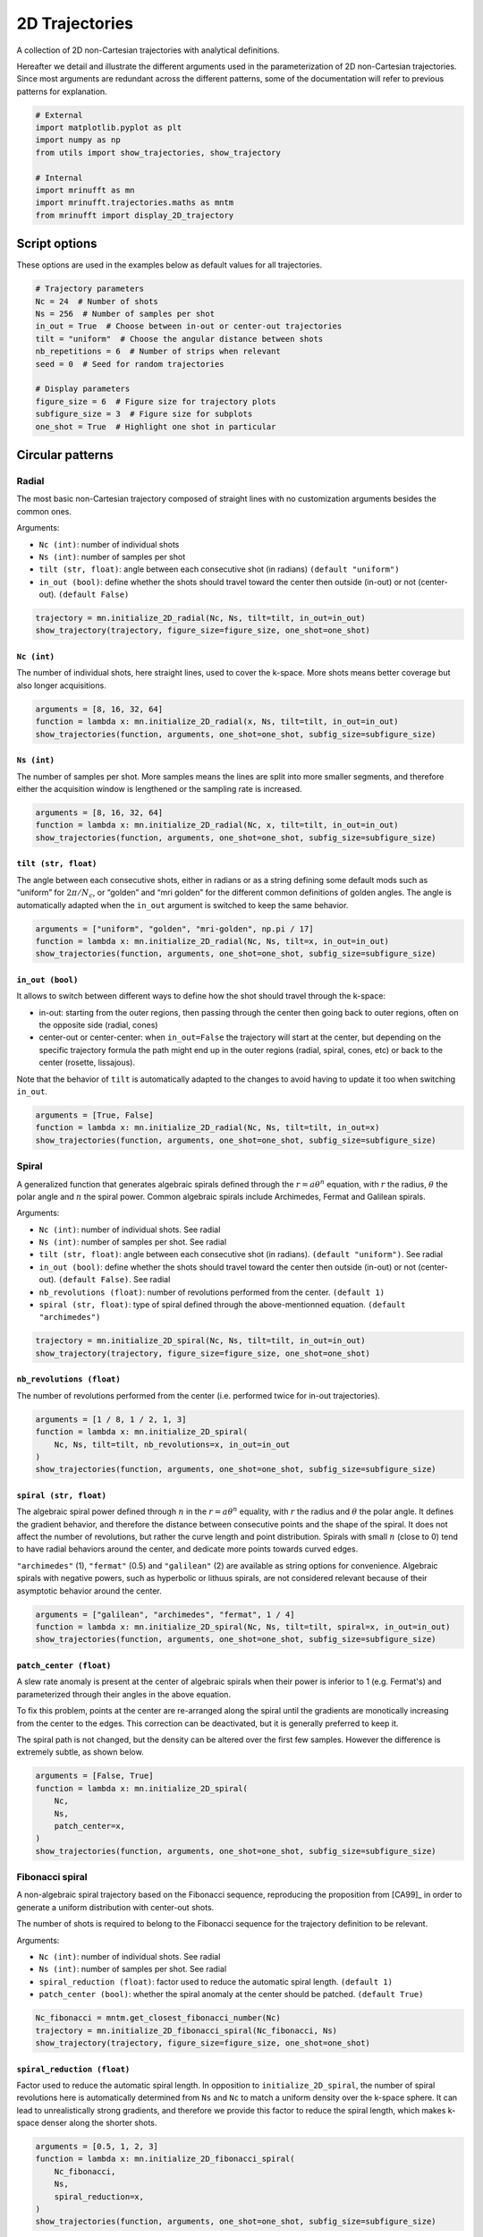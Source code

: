 
.. DO NOT EDIT.
.. THIS FILE WAS AUTOMATICALLY GENERATED BY SPHINX-GALLERY.
.. TO MAKE CHANGES, EDIT THE SOURCE PYTHON FILE:
.. "generated/autoexamples/trajectories/example_2D_trajectories.py"
.. LINE NUMBERS ARE GIVEN BELOW.

.. only:: html

    .. note::
        :class: sphx-glr-download-link-note

        :ref:`Go to the end <sphx_glr_download_generated_autoexamples_trajectories_example_2D_trajectories.py>`
        to download the full example code. or to run this example in your browser via Binder

.. rst-class:: sphx-glr-example-title

.. _sphx_glr_generated_autoexamples_trajectories_example_2D_trajectories.py:


===============
2D Trajectories
===============

A collection of 2D non-Cartesian trajectories with analytical definitions.

.. GENERATED FROM PYTHON SOURCE LINES 11-16

Hereafter we detail and illustrate the different arguments used in the
parameterization of 2D non-Cartesian trajectories. Since most arguments
are redundant across the different patterns, some of the documentation
will refer to previous patterns for explanation.


.. GENERATED FROM PYTHON SOURCE LINES 16-27

.. code-block:: Python


    # External
    import matplotlib.pyplot as plt
    import numpy as np
    from utils import show_trajectories, show_trajectory

    # Internal
    import mrinufft as mn
    import mrinufft.trajectories.maths as mntm
    from mrinufft import display_2D_trajectory








.. GENERATED FROM PYTHON SOURCE LINES 28-31

Script options
==============
These options are used in the examples below as default values for all trajectories.

.. GENERATED FROM PYTHON SOURCE LINES 31-46

.. code-block:: Python


    # Trajectory parameters
    Nc = 24  # Number of shots
    Ns = 256  # Number of samples per shot
    in_out = True  # Choose between in-out or center-out trajectories
    tilt = "uniform"  # Choose the angular distance between shots
    nb_repetitions = 6  # Number of strips when relevant
    seed = 0  # Seed for random trajectories

    # Display parameters
    figure_size = 6  # Figure size for trajectory plots
    subfigure_size = 3  # Figure size for subplots
    one_shot = True  # Highlight one shot in particular









.. GENERATED FROM PYTHON SOURCE LINES 47-64

Circular patterns
==================

Radial
------

The most basic non-Cartesian trajectory composed of straight lines with
no customization arguments besides the common ones.

Arguments:

- ``Nc (int)``: number of individual shots
- ``Ns (int)``: number of samples per shot
- ``tilt (str, float)``: angle between each consecutive shot (in radians) ``(default "uniform")``
- ``in_out (bool)``: define whether the shots should travel toward the center
  then outside (in-out) or not (center-out). ``(default False)``


.. GENERATED FROM PYTHON SOURCE LINES 64-69

.. code-block:: Python


    trajectory = mn.initialize_2D_radial(Nc, Ns, tilt=tilt, in_out=in_out)
    show_trajectory(trajectory, figure_size=figure_size, one_shot=one_shot)





.. image-sg:: /generated/autoexamples/trajectories/images/sphx_glr_example_2D_trajectories_001.png
   :alt: example 2D trajectories
   :srcset: /generated/autoexamples/trajectories/images/sphx_glr_example_2D_trajectories_001.png
   :class: sphx-glr-single-img





.. GENERATED FROM PYTHON SOURCE LINES 70-76

``Nc (int)``
~~~~~~~~~~~~

The number of individual shots, here straight lines, used to cover the
k-space. More shots means better coverage but also longer acquisitions.


.. GENERATED FROM PYTHON SOURCE LINES 76-82

.. code-block:: Python


    arguments = [8, 16, 32, 64]
    function = lambda x: mn.initialize_2D_radial(x, Ns, tilt=tilt, in_out=in_out)
    show_trajectories(function, arguments, one_shot=one_shot, subfig_size=subfigure_size)





.. image-sg:: /generated/autoexamples/trajectories/images/sphx_glr_example_2D_trajectories_002.png
   :alt: 8, 16, 32, 64
   :srcset: /generated/autoexamples/trajectories/images/sphx_glr_example_2D_trajectories_002.png
   :class: sphx-glr-single-img





.. GENERATED FROM PYTHON SOURCE LINES 83-90

``Ns (int)``
~~~~~~~~~~~~

The number of samples per shot. More samples means the lines are split
into more smaller segments, and therefore either the acquisition window
is lengthened or the sampling rate is increased.


.. GENERATED FROM PYTHON SOURCE LINES 90-96

.. code-block:: Python


    arguments = [8, 16, 32, 64]
    function = lambda x: mn.initialize_2D_radial(Nc, x, tilt=tilt, in_out=in_out)
    show_trajectories(function, arguments, one_shot=one_shot, subfig_size=subfigure_size)





.. image-sg:: /generated/autoexamples/trajectories/images/sphx_glr_example_2D_trajectories_003.png
   :alt: 8, 16, 32, 64
   :srcset: /generated/autoexamples/trajectories/images/sphx_glr_example_2D_trajectories_003.png
   :class: sphx-glr-single-img





.. GENERATED FROM PYTHON SOURCE LINES 97-106

``tilt (str, float)``
~~~~~~~~~~~~~~~~~~~~~

The angle between each consecutive shots, either in radians or as a
string defining some default mods such as “uniform” for
:math:`2 \pi / N_c`, or “golden” and “mri golden” for the different
common definitions of golden angles. The angle is automatically adapted
when the ``in_out`` argument is switched to keep the same behavior.


.. GENERATED FROM PYTHON SOURCE LINES 106-112

.. code-block:: Python


    arguments = ["uniform", "golden", "mri-golden", np.pi / 17]
    function = lambda x: mn.initialize_2D_radial(Nc, Ns, tilt=x, in_out=in_out)
    show_trajectories(function, arguments, one_shot=one_shot, subfig_size=subfigure_size)





.. image-sg:: /generated/autoexamples/trajectories/images/sphx_glr_example_2D_trajectories_004.png
   :alt: uniform, golden, mri-golden, 0.18479956785822313
   :srcset: /generated/autoexamples/trajectories/images/sphx_glr_example_2D_trajectories_004.png
   :class: sphx-glr-single-img





.. GENERATED FROM PYTHON SOURCE LINES 113-129

``in_out (bool)``
~~~~~~~~~~~~~~~~~

It allows to switch between different ways to define how the shot should
travel through the k-space:

- in-out: starting from the outer regions, then passing through the center
  then going back to outer regions, often on the opposite side (radial, cones)
- center-out or center-center: when ``in_out=False`` the trajectory will start
  at the center, but depending on the specific trajectory formula the path might
  end up in the outer regions (radial, spiral, cones, etc) or back to the center (rosette,
  lissajous).

Note that the behavior of ``tilt`` is automatically adapted to the changes to avoid having
to update it too when switching ``in_out``.


.. GENERATED FROM PYTHON SOURCE LINES 129-135

.. code-block:: Python


    arguments = [True, False]
    function = lambda x: mn.initialize_2D_radial(Nc, Ns, tilt=tilt, in_out=x)
    show_trajectories(function, arguments, one_shot=one_shot, subfig_size=subfigure_size)





.. image-sg:: /generated/autoexamples/trajectories/images/sphx_glr_example_2D_trajectories_005.png
   :alt: True, False
   :srcset: /generated/autoexamples/trajectories/images/sphx_glr_example_2D_trajectories_005.png
   :class: sphx-glr-single-img





.. GENERATED FROM PYTHON SOURCE LINES 136-157

Spiral
------

A generalized function that generates algebraic spirals defined
through the :math:`r = a \theta^n` equation, with :math:`r` the radius,
:math:`\theta` the polar angle and :math:`n` the spiral power.
Common algebraic spirals include Archimedes, Fermat and Galilean spirals.

Arguments:

- ``Nc (int)``: number of individual shots. See radial
- ``Ns (int)``: number of samples per shot. See radial
- ``tilt (str, float)``: angle between each consecutive shot (in radians).
  ``(default "uniform")``. See radial
- ``in_out (bool)``: define whether the shots should travel toward the center
  then outside (in-out) or not (center-out). ``(default False)``. See radial
- ``nb_revolutions (float)``: number of revolutions performed from the
  center. ``(default 1)``
- ``spiral (str, float)``: type of spiral defined through the above-mentionned equation.
  ``(default "archimedes")``


.. GENERATED FROM PYTHON SOURCE LINES 157-162

.. code-block:: Python


    trajectory = mn.initialize_2D_spiral(Nc, Ns, tilt=tilt, in_out=in_out)
    show_trajectory(trajectory, figure_size=figure_size, one_shot=one_shot)





.. image-sg:: /generated/autoexamples/trajectories/images/sphx_glr_example_2D_trajectories_006.png
   :alt: example 2D trajectories
   :srcset: /generated/autoexamples/trajectories/images/sphx_glr_example_2D_trajectories_006.png
   :class: sphx-glr-single-img





.. GENERATED FROM PYTHON SOURCE LINES 163-169

``nb_revolutions (float)``
~~~~~~~~~~~~~~~~~~~~~~~~~~

The number of revolutions performed from the center (i.e. performed
twice for in-out trajectories).


.. GENERATED FROM PYTHON SOURCE LINES 169-177

.. code-block:: Python


    arguments = [1 / 8, 1 / 2, 1, 3]
    function = lambda x: mn.initialize_2D_spiral(
        Nc, Ns, tilt=tilt, nb_revolutions=x, in_out=in_out
    )
    show_trajectories(function, arguments, one_shot=one_shot, subfig_size=subfigure_size)





.. image-sg:: /generated/autoexamples/trajectories/images/sphx_glr_example_2D_trajectories_007.png
   :alt: 0.125, 0.5, 1, 3
   :srcset: /generated/autoexamples/trajectories/images/sphx_glr_example_2D_trajectories_007.png
   :class: sphx-glr-single-img





.. GENERATED FROM PYTHON SOURCE LINES 178-195

``spiral (str, float)``
~~~~~~~~~~~~~~~~~~~~~~~

The algebraic spiral power defined through :math:`n` in the
:math:`r = a \theta^n` equality, with :math:`r` the radius and
:math:`\theta` the polar angle. It defines the gradient behavior,
and therefore the distance between consecutive points and the shape
of the spiral. It does not affect the number of revolutions, but
rather the curve length and point distribution. Spirals with small
:math:`n` (close to 0) tend to have radial behaviors
around the center, and dedicate more points towards curved edges.

``"archimedes"`` (1), ``"fermat"`` (0.5) and ``"galilean"`` (2) are available
as string options for convenience. Algebraic spirals with negative powers,
such as hyperbolic or lithuus spirals, are not considered relevant because
of their asymptotic behavior around the center.


.. GENERATED FROM PYTHON SOURCE LINES 195-201

.. code-block:: Python


    arguments = ["galilean", "archimedes", "fermat", 1 / 4]
    function = lambda x: mn.initialize_2D_spiral(Nc, Ns, tilt=tilt, spiral=x, in_out=in_out)
    show_trajectories(function, arguments, one_shot=one_shot, subfig_size=subfigure_size)





.. image-sg:: /generated/autoexamples/trajectories/images/sphx_glr_example_2D_trajectories_008.png
   :alt: galilean, archimedes, fermat, 0.25
   :srcset: /generated/autoexamples/trajectories/images/sphx_glr_example_2D_trajectories_008.png
   :class: sphx-glr-single-img





.. GENERATED FROM PYTHON SOURCE LINES 202-218

``patch_center (float)``
~~~~~~~~~~~~~~~~~~~~~~~~

A slew rate anomaly is present at the center of algebraic spirals
when their power is inferior to 1 (e.g. Fermat's) and parameterized
through their angles in the above equation.

To fix this problem, points at the center are re-arranged along
the spiral until the gradients are monotically increasing from
the center to the edges. This correction can be deactivated,
but it is generally preferred to keep it.

The spiral path is not changed, but the density can be altered
over the first few samples. However the difference is extremely
subtle, as shown below.


.. GENERATED FROM PYTHON SOURCE LINES 218-228

.. code-block:: Python


    arguments = [False, True]
    function = lambda x: mn.initialize_2D_spiral(
        Nc,
        Ns,
        patch_center=x,
    )
    show_trajectories(function, arguments, one_shot=one_shot, subfig_size=subfigure_size)





.. image-sg:: /generated/autoexamples/trajectories/images/sphx_glr_example_2D_trajectories_009.png
   :alt: False, True
   :srcset: /generated/autoexamples/trajectories/images/sphx_glr_example_2D_trajectories_009.png
   :class: sphx-glr-single-img





.. GENERATED FROM PYTHON SOURCE LINES 229-247

Fibonacci spiral
----------------

A non-algebraic spiral trajectory based on the Fibonacci sequence,
reproducing the proposition from [CA99]_ in order to generate
a uniform distribution with center-out shots.

The number of shots is required to belong to the Fibonacci
sequence for the trajectory definition to be relevant.

Arguments:

- ``Nc (int)``: number of individual shots. See radial
- ``Ns (int)``: number of samples per shot. See radial
- ``spiral_reduction (float)``: factor used to reduce the automatic spiral length. ``(default 1)``
- ``patch_center (bool)``: whether the spiral anomaly at the center should be patched.
  ``(default True)``


.. GENERATED FROM PYTHON SOURCE LINES 247-253

.. code-block:: Python


    Nc_fibonacci = mntm.get_closest_fibonacci_number(Nc)
    trajectory = mn.initialize_2D_fibonacci_spiral(Nc_fibonacci, Ns)
    show_trajectory(trajectory, figure_size=figure_size, one_shot=one_shot)





.. image-sg:: /generated/autoexamples/trajectories/images/sphx_glr_example_2D_trajectories_010.png
   :alt: example 2D trajectories
   :srcset: /generated/autoexamples/trajectories/images/sphx_glr_example_2D_trajectories_010.png
   :class: sphx-glr-single-img





.. GENERATED FROM PYTHON SOURCE LINES 254-264

``spiral_reduction (float)``
~~~~~~~~~~~~~~~~~~~~~~~~~~~~

Factor used to reduce the automatic spiral length. In opposition to
``initialize_2D_spiral``, the number of spiral revolutions here
is automatically determined from ``Ns`` and ``Nc`` to match a uniform
density over the k-space sphere. It can lead to unrealistically
strong gradients, and therefore we provide this factor to reduce the
spiral length, which makes k-space denser along the shorter shots.


.. GENERATED FROM PYTHON SOURCE LINES 264-274

.. code-block:: Python


    arguments = [0.5, 1, 2, 3]
    function = lambda x: mn.initialize_2D_fibonacci_spiral(
        Nc_fibonacci,
        Ns,
        spiral_reduction=x,
    )
    show_trajectories(function, arguments, one_shot=one_shot, subfig_size=subfigure_size)





.. image-sg:: /generated/autoexamples/trajectories/images/sphx_glr_example_2D_trajectories_011.png
   :alt: 0.5, 1, 2, 3
   :srcset: /generated/autoexamples/trajectories/images/sphx_glr_example_2D_trajectories_011.png
   :class: sphx-glr-single-img





.. GENERATED FROM PYTHON SOURCE LINES 275-290

``patch_center (float)``
~~~~~~~~~~~~~~~~~~~~~~~~

Similarly to algebraic spirals from ``initialize_2D_spiral``,
the trajectory definition creates small anomalies at the center
that makes slew rate requirements needlessly high.

It is here related to the uniform density that requires central
samples to be more strongly spaced than anywhere else because
most shots start close to the center.

The spiral path can be altered over the first few samples,
but generally the difference is extremely subtle, as shown
below.


.. GENERATED FROM PYTHON SOURCE LINES 290-300

.. code-block:: Python


    arguments = [False, True]
    function = lambda x: mn.initialize_2D_fibonacci_spiral(
        Nc_fibonacci,
        Ns,
        patch_center=x,
    )
    show_trajectories(function, arguments, one_shot=one_shot, subfig_size=subfigure_size)





.. image-sg:: /generated/autoexamples/trajectories/images/sphx_glr_example_2D_trajectories_012.png
   :alt: False, True
   :srcset: /generated/autoexamples/trajectories/images/sphx_glr_example_2D_trajectories_012.png
   :class: sphx-glr-single-img





.. GENERATED FROM PYTHON SOURCE LINES 301-320

Cones
-----

A radial-like trajectory zigzaging within cones over the k-space to
offer a better coverage than radial with more customization parameters.

Arguments:

- ``Nc (int)``: number of individual shots. See radial
- ``Ns (int)``: number of samples per shot. See radial
- ``tilt (str, float)``: angle between each consecutive shot (in radians).
  ``(default "uniform")``. See radial
- ``in_out (bool)``: define whether the shots should travel toward the center
  then outside (in-out) or not (center-out). ``(default False)``. See radial
- ``nb_zigzags (float)``: number of sinusoidal patterns over a center-out shot.
  ``(default 5)``
- ``width (float)``: cone width factor, normalized to cover the k-space by default.
  ``(default 1)``


.. GENERATED FROM PYTHON SOURCE LINES 320-325

.. code-block:: Python


    trajectory = mn.initialize_2D_cones(Nc, Ns, tilt=tilt, in_out=in_out)
    show_trajectory(trajectory, figure_size=figure_size, one_shot=one_shot)





.. image-sg:: /generated/autoexamples/trajectories/images/sphx_glr_example_2D_trajectories_013.png
   :alt: example 2D trajectories
   :srcset: /generated/autoexamples/trajectories/images/sphx_glr_example_2D_trajectories_013.png
   :class: sphx-glr-single-img





.. GENERATED FROM PYTHON SOURCE LINES 326-332

``nb_zigzags (float)``
~~~~~~~~~~~~~~~~~~~~~~

The number of “zigzags”, or sinusoidal patterns present over a center-out shot
(doubled overall for in-out trajectories)


.. GENERATED FROM PYTHON SOURCE LINES 332-340

.. code-block:: Python


    arguments = [0.5, 2, 5, 10]
    function = lambda x: mn.initialize_2D_cones(
        Nc, Ns, tilt=tilt, in_out=in_out, nb_zigzags=x
    )
    show_trajectories(function, arguments, one_shot=one_shot, subfig_size=subfigure_size)





.. image-sg:: /generated/autoexamples/trajectories/images/sphx_glr_example_2D_trajectories_014.png
   :alt: 0.5, 2, 5, 10
   :srcset: /generated/autoexamples/trajectories/images/sphx_glr_example_2D_trajectories_014.png
   :class: sphx-glr-single-img





.. GENERATED FROM PYTHON SOURCE LINES 341-349

``width (float)``
~~~~~~~~~~~~~~~~~

The cone width normalized such that ``width = 1`` corresponds to
non-overlapping cones covering the whole k-space circle, and
therefore ``width > 1`` creates overlap between cone regions and
``width < 1`` tends to more radial patterns.


.. GENERATED FROM PYTHON SOURCE LINES 349-355

.. code-block:: Python


    arguments = [0.2, 1, 2, 3]
    function = lambda x: mn.initialize_2D_cones(Nc, Ns, tilt=tilt, in_out=in_out, width=x)
    show_trajectories(function, arguments, one_shot=one_shot, subfig_size=subfigure_size)





.. image-sg:: /generated/autoexamples/trajectories/images/sphx_glr_example_2D_trajectories_015.png
   :alt: 0.2, 1, 2, 3
   :srcset: /generated/autoexamples/trajectories/images/sphx_glr_example_2D_trajectories_015.png
   :class: sphx-glr-single-img





.. GENERATED FROM PYTHON SOURCE LINES 356-375

Sinusoide
---------

Another radial-like trajectory zigzaging similarly to cones, but over a
whole band rather than cones reduced towards the center.

Arguments:

- ``Nc (int)``: number of individual shots. See radial
- ``Ns (int)``: number of samples per shot. See radial
- ``tilt (str, float)``: angle between each consecutive shot (in radians).
- ``(default "uniform")``. See radial
- ``in_out (bool)``: define whether the shots should travel toward the center
  then outside (in-out) or not (center-out). ``(default False)``. See radial
- ``nb_zigzags (float)``: number of sinusoidal patterns over a center-out shot.
  ``(default 5)``. See cones
- ``width (float)``: shot width factor, normalized to cover the k-space by default.
  ``(default 1)``. See cones


.. GENERATED FROM PYTHON SOURCE LINES 375-380

.. code-block:: Python


    trajectory = mn.initialize_2D_sinusoide(Nc, Ns, tilt=tilt, in_out=in_out)
    show_trajectory(trajectory, figure_size=figure_size, one_shot=one_shot)





.. image-sg:: /generated/autoexamples/trajectories/images/sphx_glr_example_2D_trajectories_016.png
   :alt: example 2D trajectories
   :srcset: /generated/autoexamples/trajectories/images/sphx_glr_example_2D_trajectories_016.png
   :class: sphx-glr-single-img





.. GENERATED FROM PYTHON SOURCE LINES 381-401

PROPELLER
---------

The PROPELLER trajectory is generally used along a specific
reconstruction pipeline described in [Pip99]_ to correct for
motion artifacts.

The acronym PROPELLER stands for Periodically Rotated
Overlapping ParallEL Lines with Enhanced Reconstruction,
and the method is also commonly known under other aliases
depending on the vendor, with some variations: BLADE,
MulitVane, RADAR, JET.

Arguments:

- ``Nc (int)``: number of individual shots. See radial
- ``Ns (int)``: number of samples per shot. See radial
- ``nb_strips (int)``: number of strips covering the k-space.
  ``(default "uniform")``. See radial


.. GENERATED FROM PYTHON SOURCE LINES 401-406

.. code-block:: Python


    trajectory = mn.initialize_2D_propeller(Nc, Ns, nb_strips=nb_repetitions)
    show_trajectory(trajectory, figure_size=figure_size, one_shot=one_shot)





.. image-sg:: /generated/autoexamples/trajectories/images/sphx_glr_example_2D_trajectories_017.png
   :alt: example 2D trajectories
   :srcset: /generated/autoexamples/trajectories/images/sphx_glr_example_2D_trajectories_017.png
   :class: sphx-glr-single-img





.. GENERATED FROM PYTHON SOURCE LINES 407-414

``nb_strips (int)``
~~~~~~~~~~~~~~~~~~~

The number of individual strips dividing the k-space circle. It must divide
the number of shots ``Nc``, and it is recommended to choose it such that the
ratio is even to cover the center.


.. GENERATED FROM PYTHON SOURCE LINES 414-420

.. code-block:: Python


    arguments = [2, 3, 4, 6]
    function = lambda x: mn.initialize_2D_propeller(Nc, Ns, nb_strips=x)
    show_trajectories(function, arguments, one_shot=one_shot, subfig_size=subfigure_size)





.. image-sg:: /generated/autoexamples/trajectories/images/sphx_glr_example_2D_trajectories_018.png
   :alt: 2, 3, 4, 6
   :srcset: /generated/autoexamples/trajectories/images/sphx_glr_example_2D_trajectories_018.png
   :class: sphx-glr-single-img





.. GENERATED FROM PYTHON SOURCE LINES 421-435

Rings
-----

A pattern composed of concentric circles like a target, with each
ring composed of one or more shots . This trajectory was initially
proposed in [WLN08]_.

Arguments:

- ``Nc (int)``: number of individual shots. See radial
- ``Ns (int)``: number of samples per shot. See radial
- ``nb_rings (int)``: number of rings used to partition the k-space.
  It should be lower than or equal to ``Nc``.


.. GENERATED FROM PYTHON SOURCE LINES 435-440

.. code-block:: Python


    trajectory = mn.initialize_2D_rings(Nc, Ns, nb_rings=Nc)
    show_trajectory(trajectory, figure_size=figure_size, one_shot=one_shot)





.. image-sg:: /generated/autoexamples/trajectories/images/sphx_glr_example_2D_trajectories_019.png
   :alt: example 2D trajectories
   :srcset: /generated/autoexamples/trajectories/images/sphx_glr_example_2D_trajectories_019.png
   :class: sphx-glr-single-img





.. GENERATED FROM PYTHON SOURCE LINES 441-449

``nb_rings (int)``
~~~~~~~~~~~~~~~~~~

The number of rings used to partition the k-space. It should always be lower
than or equal to :math:`N_c` as the implementation does not permit shots to cover
several rings. Note that to fully sample a k-space circle, it should be
set around :math:`FOV / (2 * resolution)`.


.. GENERATED FROM PYTHON SOURCE LINES 449-454

.. code-block:: Python


    arguments = [Nc, int(2 * Nc / 3), int(Nc / 3)]
    function = lambda x: mn.initialize_2D_rings(Nc=x, Ns=Ns, nb_rings=x)
    show_trajectories(function, arguments, one_shot=one_shot, subfig_size=subfigure_size)




.. image-sg:: /generated/autoexamples/trajectories/images/sphx_glr_example_2D_trajectories_020.png
   :alt: 24, 16, 8
   :srcset: /generated/autoexamples/trajectories/images/sphx_glr_example_2D_trajectories_020.png
   :class: sphx-glr-single-img





.. GENERATED FROM PYTHON SOURCE LINES 455-459

This implementation allows using more shots than rings, and it will automatically
attribute the additional shots to the longest rings to reduce the top gradient
amplitude and slew rate.


.. GENERATED FROM PYTHON SOURCE LINES 460-466

.. code-block:: Python


    arguments = [Nc, int(4 * Nc / 3), 2 * Nc]
    function = lambda x: mn.initialize_2D_rings(Nc=x, Ns=Ns, nb_rings=Nc)
    show_trajectories(function, arguments, one_shot=one_shot, subfig_size=subfigure_size)





.. image-sg:: /generated/autoexamples/trajectories/images/sphx_glr_example_2D_trajectories_021.png
   :alt: 24, 32, 48
   :srcset: /generated/autoexamples/trajectories/images/sphx_glr_example_2D_trajectories_021.png
   :class: sphx-glr-single-img





.. GENERATED FROM PYTHON SOURCE LINES 467-490

ECCENTRIC
---------

This is a reproduction of the proposition from [Kla+24]_.
It creates trajectories as uniformly distributed circles,
with a pseudo rosette-like structure at the center to ensure
its coverage. ECCENTRIC stands for ECcentric Circle ENcoding
TRajectorIes for Compressed sensing.

Arguments:

- ``Nc (int)``: number of individual shots. See radial
- ``Ns (int)``: number of samples per shot. See radial
- ``radius_ratio (float)``: radius of each circle relatively
  to the k-space radius.
- ``center_ratio (float)``: proportion of shots positioned around
  the center into a pseudo-rosette pattern (default 0).
- ``nb_revolutions (float)``: number of revolutions per circle
  (default 1). See spiral
- ``min_distance (float)``: minimum allowed distance between
  consecutive circles relatively to the k-space radius (default 0).
- ``seed (int)``: random seed for reproducibility, used only
  to draw the circle centers (default None).

.. GENERATED FROM PYTHON SOURCE LINES 490-495

.. code-block:: Python


    trajectory = mn.initialize_2D_eccentric(Nc, Ns, radius_ratio=0.3, seed=seed)
    show_trajectory(trajectory, figure_size=figure_size, one_shot=one_shot)





.. image-sg:: /generated/autoexamples/trajectories/images/sphx_glr_example_2D_trajectories_022.png
   :alt: example 2D trajectories
   :srcset: /generated/autoexamples/trajectories/images/sphx_glr_example_2D_trajectories_022.png
   :class: sphx-glr-single-img





.. GENERATED FROM PYTHON SOURCE LINES 496-502

``radius_ratio (float)``
~~~~~~~~~~~~~~~~~~~~~~~~

The radius of each circle relatively to the k-space radius. It should be below
0.5 otherwise the shots are not able to cross the k-space center.


.. GENERATED FROM PYTHON SOURCE LINES 502-507

.. code-block:: Python


    arguments = [0.05, 0.2, 0.35, 0.5]
    function = lambda x: mn.initialize_2D_eccentric(Nc=Nc, Ns=Ns, radius_ratio=x, seed=seed)
    show_trajectories(function, arguments, one_shot=one_shot, subfig_size=subfigure_size)




.. image-sg:: /generated/autoexamples/trajectories/images/sphx_glr_example_2D_trajectories_023.png
   :alt: 0.05, 0.2, 0.35, 0.5
   :srcset: /generated/autoexamples/trajectories/images/sphx_glr_example_2D_trajectories_023.png
   :class: sphx-glr-single-img





.. GENERATED FROM PYTHON SOURCE LINES 508-514

``center_ratio (float)``
~~~~~~~~~~~~~~~~~~~~~~~~

The proportion of shots positioned around the center into a pseudo-rosette pattern.
The goal is to ensure its coverage despite the trajectories being random otherwise.


.. GENERATED FROM PYTHON SOURCE LINES 514-522

.. code-block:: Python


    arguments = [0, 0.3, 0.6, 1]
    function = lambda x: mn.initialize_2D_eccentric(
        Nc=Nc, Ns=Ns, radius_ratio=0.3, center_ratio=x, seed=seed
    )
    show_trajectories(function, arguments, one_shot=one_shot, subfig_size=subfigure_size)





.. image-sg:: /generated/autoexamples/trajectories/images/sphx_glr_example_2D_trajectories_024.png
   :alt: 0, 0.3, 0.6, 1
   :srcset: /generated/autoexamples/trajectories/images/sphx_glr_example_2D_trajectories_024.png
   :class: sphx-glr-single-img





.. GENERATED FROM PYTHON SOURCE LINES 523-538

Rosette
-------

A repeating pattern composed of a single long curve going through the
center multiple times and split into multiple shots.

Arguments:

- ``Nc (int)``: number of individual shots. See radial
- ``Ns (int)``: number of samples per shot. See radial
- ``in_out (bool)``: define whether the shots should travel toward the center
  then outside (in-out) or not (center-out). ``(default False)``. See radial
- ``coprime_index (int)``: the index of the coprime factor used
  to define the shot curvature. ``(default 0)``


.. GENERATED FROM PYTHON SOURCE LINES 538-543

.. code-block:: Python


    trajectory = mn.initialize_2D_rosette(Nc, Ns, in_out=in_out)
    show_trajectory(trajectory, figure_size=figure_size, one_shot=one_shot)





.. image-sg:: /generated/autoexamples/trajectories/images/sphx_glr_example_2D_trajectories_025.png
   :alt: example 2D trajectories
   :srcset: /generated/autoexamples/trajectories/images/sphx_glr_example_2D_trajectories_025.png
   :class: sphx-glr-single-img





.. GENERATED FROM PYTHON SOURCE LINES 544-556

``coprime_index (int)``
~~~~~~~~~~~~~~~~~~~~~~~

The index used to select a compatible coprime factor, parameterized such
that trajectories keep :math:`N_c` petals while increasing their width,
i.e. increasing the curvature of the shots. This argument is quite
complex with regard to the original formula in order to remain easily
interpretable, user-friendly and optimal for MR use cases. For more
details, please consult this `Wikipedia page`_.

.. _Wikipedia page: https://en.wikipedia.org/wiki/Rose\_(mathematics)#Roses_with_rational_number_values_for_k.


.. GENERATED FROM PYTHON SOURCE LINES 556-562

.. code-block:: Python


    arguments = [0, 1, 5, 10]
    function = lambda x: mn.initialize_2D_rosette(Nc, Ns, in_out=in_out, coprime_index=x)
    show_trajectories(function, arguments, one_shot=one_shot, subfig_size=subfigure_size)





.. image-sg:: /generated/autoexamples/trajectories/images/sphx_glr_example_2D_trajectories_026.png
   :alt: 0, 1, 5, 10
   :srcset: /generated/autoexamples/trajectories/images/sphx_glr_example_2D_trajectories_026.png
   :class: sphx-glr-single-img





.. GENERATED FROM PYTHON SOURCE LINES 563-581

Polar Lissajous
---------------

A polar version of the Lissajous curve, repeating pattern composed of a
single long curve going through the center multiple times and split into
multiple shots.

Arguments:

- ``Nc (int)``: number of individual shots. See radial
- ``Ns (int)``: number of samples per shot. See radial
- ``in_out (bool)``: define whether the shots should travel toward the center
  then outside (in-out) or not (center-out). ``(default False)``. See radial
- ``coprime_index (int)``: the index of the coprime factor used # to define
  the shot curvature. ``(default 0)``
- ``nb_segments (int)``: number of indepedent Lissajous curves covering
  different segments of the k-space. ``(default 1)``


.. GENERATED FROM PYTHON SOURCE LINES 581-586

.. code-block:: Python


    trajectory = mn.initialize_2D_polar_lissajous(Nc, Ns, in_out=in_out)
    show_trajectory(trajectory, figure_size=figure_size, one_shot=one_shot)





.. image-sg:: /generated/autoexamples/trajectories/images/sphx_glr_example_2D_trajectories_027.png
   :alt: example 2D trajectories
   :srcset: /generated/autoexamples/trajectories/images/sphx_glr_example_2D_trajectories_027.png
   :class: sphx-glr-single-img





.. GENERATED FROM PYTHON SOURCE LINES 587-594

``coprime_index (int)``
~~~~~~~~~~~~~~~~~~~~~~~

The index used to select a compatible coprime factor, and impacting the
shot curvature. For now, it is less trivial to select than for rosette
but it will be updated in the future.


.. GENERATED FROM PYTHON SOURCE LINES 594-602

.. code-block:: Python


    arguments = [0, 3, 12, 15]
    function = lambda x: mn.initialize_2D_polar_lissajous(
        Nc, Ns, in_out=in_out, coprime_index=x
    )
    show_trajectories(function, arguments, one_shot=one_shot, subfig_size=subfigure_size)





.. image-sg:: /generated/autoexamples/trajectories/images/sphx_glr_example_2D_trajectories_028.png
   :alt: 0, 3, 12, 15
   :srcset: /generated/autoexamples/trajectories/images/sphx_glr_example_2D_trajectories_028.png
   :class: sphx-glr-single-img





.. GENERATED FROM PYTHON SOURCE LINES 603-617

``nb_segments (int)``
~~~~~~~~~~~~~~~~~~~~~

The number of Lissajous curves and segmented regions of the k-space. The
polar Lissajous curve natively puts emphasis on the center and along the
:math:`k_y` axis, but can be parameterized to rather emphasize
``nb_segments`` axes by reducing the coverage and duplicating a shorter
curve.

In the example below, ``nb_segments = 2`` emphasizes the diagonals as
two Lissajous curves were created with each of them only covering two
opposing quarters of the k-space. It implies that ``nb_segments`` should
be a divider of ``Nc``.


.. GENERATED FROM PYTHON SOURCE LINES 617-625

.. code-block:: Python


    arguments = [1, 2, 3, 4, 6, 8, 12]
    function = lambda x: mn.initialize_2D_polar_lissajous(
        Nc, Ns, in_out=in_out, nb_segments=x
    )
    show_trajectories(function, arguments, one_shot=one_shot, subfig_size=subfigure_size)





.. image-sg:: /generated/autoexamples/trajectories/images/sphx_glr_example_2D_trajectories_029.png
   :alt: 1, 2, 3, 4, 6, 8, 12
   :srcset: /generated/autoexamples/trajectories/images/sphx_glr_example_2D_trajectories_029.png
   :class: sphx-glr-single-img





.. GENERATED FROM PYTHON SOURCE LINES 626-639

Comments
~~~~~~~~

This specific curve has never been used in MRI to the best of our
knowledge, and was inspired by the `MathCurve page`_. It is heavily
related to the rosette trajectory but parameterized in a much more
complex way, as shown below when varying both ``coprime_index`` and
``nb_segments``. It is not necessarily fit for MR applications, but was
added out of personal interest in an effort to explore potentially
unexploited geometries.

.. _MathCurve page: https://mathcurve.com/courbes2d.gb/lissajous/lissajous.shtml


.. GENERATED FROM PYTHON SOURCE LINES 639-651

.. code-block:: Python


    for io in [True, False]:
        for cpi in [0, 6]:
            arguments = [1, 2, 4, 12]
            function = lambda x: mn.initialize_2D_polar_lissajous(
                Nc, Ns, in_out=io, coprime_index=cpi, nb_segments=x
            )
            show_trajectories(
                function, arguments, one_shot=one_shot, subfig_size=subfigure_size
            )





.. rst-class:: sphx-glr-horizontal


    *

      .. image-sg:: /generated/autoexamples/trajectories/images/sphx_glr_example_2D_trajectories_030.png
         :alt: 1, 2, 4, 12
         :srcset: /generated/autoexamples/trajectories/images/sphx_glr_example_2D_trajectories_030.png
         :class: sphx-glr-multi-img

    *

      .. image-sg:: /generated/autoexamples/trajectories/images/sphx_glr_example_2D_trajectories_031.png
         :alt: 1, 2, 4, 12
         :srcset: /generated/autoexamples/trajectories/images/sphx_glr_example_2D_trajectories_031.png
         :class: sphx-glr-multi-img

    *

      .. image-sg:: /generated/autoexamples/trajectories/images/sphx_glr_example_2D_trajectories_032.png
         :alt: 1, 2, 4, 12
         :srcset: /generated/autoexamples/trajectories/images/sphx_glr_example_2D_trajectories_032.png
         :class: sphx-glr-multi-img

    *

      .. image-sg:: /generated/autoexamples/trajectories/images/sphx_glr_example_2D_trajectories_033.png
         :alt: 1, 2, 4, 12
         :srcset: /generated/autoexamples/trajectories/images/sphx_glr_example_2D_trajectories_033.png
         :class: sphx-glr-multi-img





.. GENERATED FROM PYTHON SOURCE LINES 652-669

Non-circular patterns
=====================

Waves
---------

An extension of the Cartesian line-by-line pattern that simply adds sinusoidal
variations along the :math:`k_y` axis.

Arguments:

- ``Nc (int)``: number of individual shots. See radial
- ``Ns (int)``: number of samples per shot. See radial
- ``nb_zigzags (float)``: number of sinusoide patterns along a line. ``(default 5)``
- ``width (float)``: line width normalized such that a width of 1 corresponds
  to covering the full band without overlapping other bands. ``(default 1)``


.. GENERATED FROM PYTHON SOURCE LINES 669-674

.. code-block:: Python


    trajectory = mn.initialize_2D_waves(Nc, Ns, nb_zigzags=5)
    show_trajectory(trajectory, figure_size=figure_size, one_shot=one_shot)





.. image-sg:: /generated/autoexamples/trajectories/images/sphx_glr_example_2D_trajectories_034.png
   :alt: example 2D trajectories
   :srcset: /generated/autoexamples/trajectories/images/sphx_glr_example_2D_trajectories_034.png
   :class: sphx-glr-single-img





.. GENERATED FROM PYTHON SOURCE LINES 675-680

``nb_zigzags (float)``
~~~~~~~~~~~~~~~~~~~~~~

The number of sinusoidal patterns along a line, similar to cones and sinusoidal trajectories.


.. GENERATED FROM PYTHON SOURCE LINES 680-686

.. code-block:: Python


    arguments = [1, 2.5, 5, 10]
    function = lambda x: mn.initialize_2D_waves(Nc, Ns, nb_zigzags=x)
    show_trajectories(function, arguments, one_shot=one_shot, subfig_size=subfigure_size)





.. image-sg:: /generated/autoexamples/trajectories/images/sphx_glr_example_2D_trajectories_035.png
   :alt: 1, 2.5, 5, 10
   :srcset: /generated/autoexamples/trajectories/images/sphx_glr_example_2D_trajectories_035.png
   :class: sphx-glr-single-img





.. GENERATED FROM PYTHON SOURCE LINES 687-699

``width (float)``
~~~~~~~~~~~~~~~~~

The line width normalized such that ``width = 1`` corresponds to
non-overlapping lines covering (almost) uniformly the whole k-space, and
therefore ``width > 1`` creates overlap between regions and
``width < 1`` tends to Cartesian patterns.
Also notes that increasing width squeezes the lines together
such that shots at the top and bottom borders don't spread ouf of the k-space,
resulting in non-covered areas with large widths. This behavior might be subject to
changes in future versions.


.. GENERATED FROM PYTHON SOURCE LINES 699-705

.. code-block:: Python


    arguments = [0, 1, 1.5, 3]
    function = lambda x: mn.initialize_2D_waves(Nc, Ns, width=x)
    show_trajectories(function, arguments, one_shot=one_shot, subfig_size=subfigure_size)





.. image-sg:: /generated/autoexamples/trajectories/images/sphx_glr_example_2D_trajectories_036.png
   :alt: 0, 1, 1.5, 3
   :srcset: /generated/autoexamples/trajectories/images/sphx_glr_example_2D_trajectories_036.png
   :class: sphx-glr-single-img





.. GENERATED FROM PYTHON SOURCE LINES 706-722

Lissajous
---------

The classic Lissajous patterns composed of a long single curve split into shots
with different curve profiles and covering the whole k-space square.
This pattern tends to be more dense on the edges, as opposed to most others.
Note that the original pattern is much more complex but has been simplified
to match MR purposes, with a balanced distribution and minimal overlapping.

Arguments:

- ``Nc (int)``: number of individual shots
- ``Ns (int)``: number of samples per shot
- ``density (float)``: controls the pseudo-grid density and shot curvatures.
  ``(default "1")``


.. GENERATED FROM PYTHON SOURCE LINES 722-727

.. code-block:: Python


    trajectory = mn.initialize_2D_lissajous(Nc, Ns, density=1)
    show_trajectory(trajectory, figure_size=figure_size, one_shot=one_shot)





.. image-sg:: /generated/autoexamples/trajectories/images/sphx_glr_example_2D_trajectories_037.png
   :alt: example 2D trajectories
   :srcset: /generated/autoexamples/trajectories/images/sphx_glr_example_2D_trajectories_037.png
   :class: sphx-glr-single-img





.. GENERATED FROM PYTHON SOURCE LINES 728-734

``density (float)``
~~~~~~~~~~~~~~~~~~~~~~

It relates to both the curve length and curvature, normalized such that
``density = 1`` corresponds to pseudo-diagonal curves for any given :math:`N_c`.


.. GENERATED FROM PYTHON SOURCE LINES 734-740

.. code-block:: Python


    arguments = [1, 1.5, 2, 3]
    function = lambda x: mn.initialize_2D_lissajous(Nc, Ns, density=x)
    show_trajectories(function, arguments, one_shot=one_shot, subfig_size=subfigure_size)





.. image-sg:: /generated/autoexamples/trajectories/images/sphx_glr_example_2D_trajectories_038.png
   :alt: 1, 1.5, 2, 3
   :srcset: /generated/autoexamples/trajectories/images/sphx_glr_example_2D_trajectories_038.png
   :class: sphx-glr-single-img





.. GENERATED FROM PYTHON SOURCE LINES 741-756

References
==========

.. [Pip99] Pipe, James G. "Motion correction with PROPELLER MRI:
   application to head motion and free‐breathing cardiac imaging."
   Magnetic Resonance in Medicine 42, no. 5 (1999): 963-969.
.. [WLN08] Wu, Hochong H., Jin Hyung Lee, and Dwight G. Nishimura.
   "MRI using a concentric rings trajectory." Magnetic Resonance
   in Medicine 59, no. 1 (2008): 102-112.
.. [Kla+24] Klauser, Antoine, Bernhard Strasser, Wolfgang Bogner,
   Lukas Hingerl, Sebastien Courvoisier, Claudiu Schirda,
   Bruce R. Rosen, Francois Lazeyras, and Ovidiu C. Andronesi.
   "ECCENTRIC: a fast and unrestrained approach for high-resolution
   in vivo metabolic imaging at ultra-high field MR".
   Imaging Neuroscience 2 (2024): 1-20.


.. rst-class:: sphx-glr-timing

   **Total running time of the script:** (0 minutes 19.723 seconds)


.. _sphx_glr_download_generated_autoexamples_trajectories_example_2D_trajectories.py:

.. only:: html

  .. container:: sphx-glr-footer sphx-glr-footer-example

    .. container:: binder-badge

      .. image:: images/binder_badge_logo.svg
        :target: https://mybinder.org/v2/gh/mind-inria/mri-nufft/gh-pages?urlpath=lab/tree/examples/generated/autoexamples/trajectories/example_2D_trajectories.ipynb
        :alt: Launch binder
        :width: 150 px

    .. container:: sphx-glr-download sphx-glr-download-jupyter

      :download:`Download Jupyter notebook: example_2D_trajectories.ipynb <example_2D_trajectories.ipynb>`

    .. container:: sphx-glr-download sphx-glr-download-python

      :download:`Download Python source code: example_2D_trajectories.py <example_2D_trajectories.py>`

    .. container:: sphx-glr-download sphx-glr-download-zip

      :download:`Download zipped: example_2D_trajectories.zip <example_2D_trajectories.zip>`


.. only:: html

 .. rst-class:: sphx-glr-signature

    `Gallery generated by Sphinx-Gallery <https://sphinx-gallery.github.io>`_
